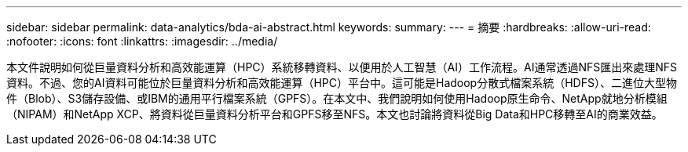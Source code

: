---
sidebar: sidebar 
permalink: data-analytics/bda-ai-abstract.html 
keywords:  
summary:  
---
= 摘要
:hardbreaks:
:allow-uri-read: 
:nofooter: 
:icons: font
:linkattrs: 
:imagesdir: ../media/


[role="lead"]
本文件說明如何從巨量資料分析和高效能運算（HPC）系統移轉資料、以便用於人工智慧（AI）工作流程。AI通常透過NFS匯出來處理NFS資料。不過、您的AI資料可能位於巨量資料分析和高效能運算（HPC）平台中。這可能是Hadoop分散式檔案系統（HDFS）、二進位大型物件（Blob）、S3儲存設備、或IBM的通用平行檔案系統（GPFS）。在本文中、我們說明如何使用Hadoop原生命令、NetApp就地分析模組（NIPAM）和NetApp XCP、將資料從巨量資料分析平台和GPFS移至NFS。本文也討論將資料從Big Data和HPC移轉至AI的商業效益。
